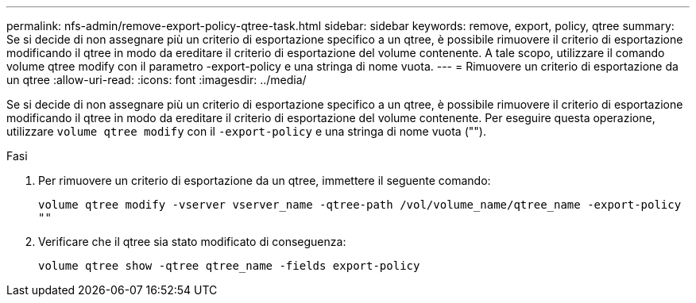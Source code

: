 ---
permalink: nfs-admin/remove-export-policy-qtree-task.html 
sidebar: sidebar 
keywords: remove, export, policy, qtree 
summary: Se si decide di non assegnare più un criterio di esportazione specifico a un qtree, è possibile rimuovere il criterio di esportazione modificando il qtree in modo da ereditare il criterio di esportazione del volume contenente. A tale scopo, utilizzare il comando volume qtree modify con il parametro -export-policy e una stringa di nome vuota. 
---
= Rimuovere un criterio di esportazione da un qtree
:allow-uri-read: 
:icons: font
:imagesdir: ../media/


[role="lead"]
Se si decide di non assegnare più un criterio di esportazione specifico a un qtree, è possibile rimuovere il criterio di esportazione modificando il qtree in modo da ereditare il criterio di esportazione del volume contenente. Per eseguire questa operazione, utilizzare `volume qtree modify` con il `-export-policy` e una stringa di nome vuota ("").

.Fasi
. Per rimuovere un criterio di esportazione da un qtree, immettere il seguente comando:
+
`volume qtree modify -vserver vserver_name -qtree-path /vol/volume_name/qtree_name -export-policy ""`

. Verificare che il qtree sia stato modificato di conseguenza:
+
`volume qtree show -qtree qtree_name -fields export-policy`


